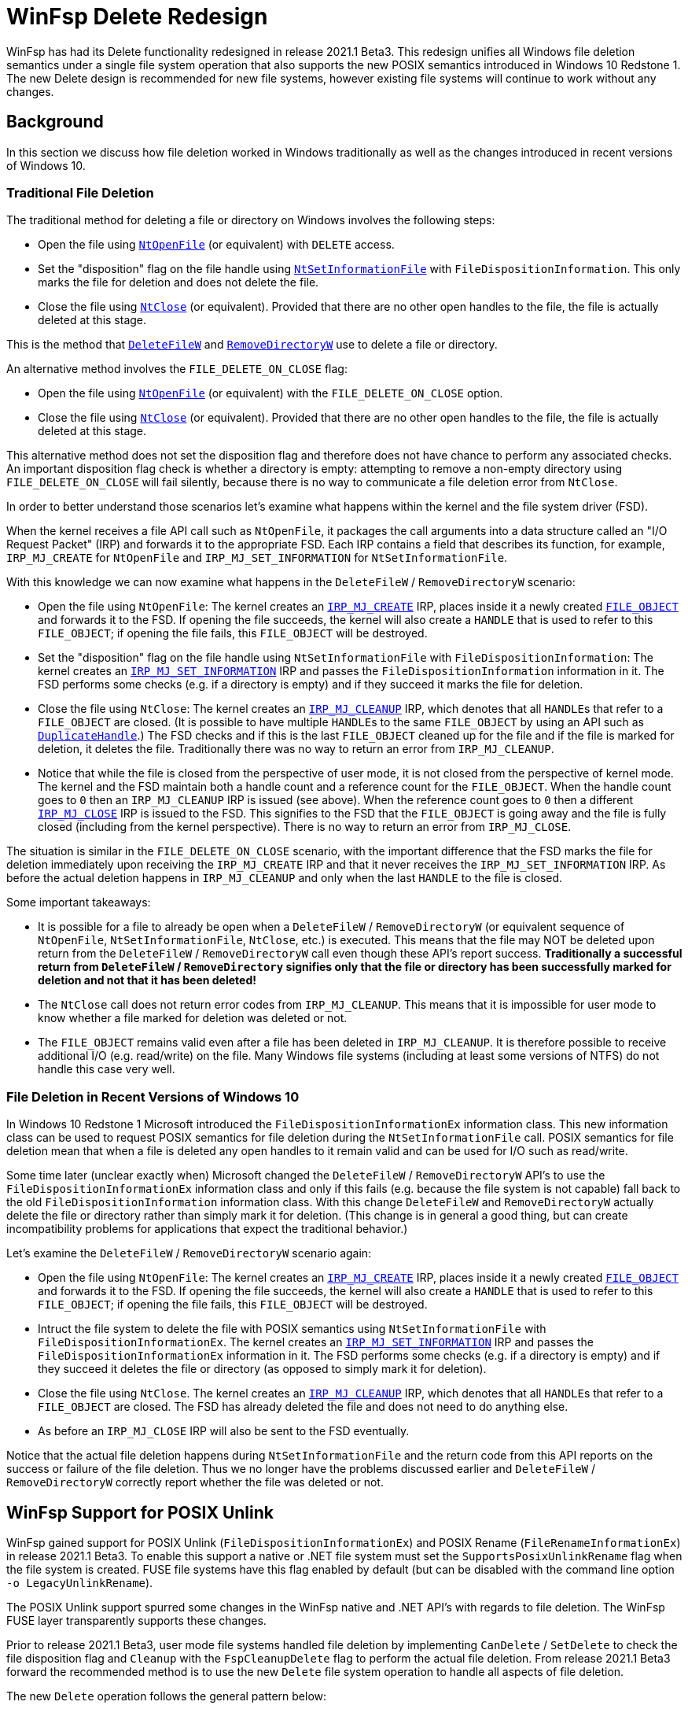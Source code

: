 = WinFsp Delete Redesign

WinFsp has had its Delete functionality redesigned in release 2021.1 Beta3. This redesign unifies all Windows file deletion semantics under a single file system operation that also supports the new POSIX semantics introduced in Windows 10 Redstone 1. The new Delete design is recommended for new file systems, however existing file systems will continue to work without any changes.

== Background

In this section we discuss how file deletion worked in Windows traditionally as well as the changes introduced in recent versions of Windows 10.

=== Traditional File Deletion

The traditional method for deleting a file or directory on Windows involves the following steps:

- Open the file using https://docs.microsoft.com/en-us/windows-hardware/drivers/ddi/ntifs/nf-ntifs-ntopenfile[`NtOpenFile`] (or equivalent) with `DELETE` access.
- Set the "disposition" flag on the file handle using https://docs.microsoft.com/en-us/windows-hardware/drivers/ddi/ntifs/nf-ntifs-ntsetinformationfile[`NtSetInformationFile`] with `FileDispositionInformation`. This only marks the file for deletion and does not delete the file.
- Close the file using https://docs.microsoft.com/en-us/windows-hardware/drivers/ddi/ntifs/nf-ntifs-ntclose[`NtClose`] (or equivalent). Provided that there are no other open handles to the file, the file is actually deleted at this stage.

This is the method that https://docs.microsoft.com/en-us/windows/win32/api/fileapi/nf-fileapi-deletefilew[`DeleteFileW`] and https://docs.microsoft.com/en-us/windows/win32/api/fileapi/nf-fileapi-removedirectoryw[`RemoveDirectoryW`] use to delete a file or directory.

An alternative method involves the `FILE_DELETE_ON_CLOSE` flag:

- Open the file using https://docs.microsoft.com/en-us/windows-hardware/drivers/ddi/ntifs/nf-ntifs-ntopenfile[`NtOpenFile`] (or equivalent) with the `FILE_DELETE_ON_CLOSE` option.
- Close the file using https://docs.microsoft.com/en-us/windows-hardware/drivers/ddi/ntifs/nf-ntifs-ntclose[`NtClose`] (or equivalent). Provided that there are no other open handles to the file, the file is actually deleted at this stage.

This alternative method does not set the disposition flag and therefore does not have chance to perform any associated checks. An important disposition flag check is whether a directory is empty: attempting to remove a non-empty directory using `FILE_DELETE_ON_CLOSE` will fail silently, because there is no way to communicate a file deletion error from `NtClose`.

In order to better understand those scenarios let's examine what happens within the kernel and the file system driver (FSD).

When the kernel receives a file API call such as `NtOpenFile`, it packages the call arguments into a data structure called an "I/O Request Packet" (IRP) and forwards it to the appropriate FSD. Each IRP contains a field that describes its function, for example, `IRP_MJ_CREATE` for `NtOpenFile` and `IRP_MJ_SET_INFORMATION` for `NtSetInformationFile`.

With this knowledge we can now examine what happens in the `DeleteFileW` / `RemoveDirectoryW` scenario:

- Open the file using `NtOpenFile`: The kernel creates an https://docs.microsoft.com/en-us/windows-hardware/drivers/ifs/irp-mj-create[`IRP_MJ_CREATE`] IRP, places inside it a newly created https://docs.microsoft.com/en-us/windows-hardware/drivers/ddi/wdm/ns-wdm-_file_object[`FILE_OBJECT`] and forwards it to the FSD. If opening the file succeeds, the kernel will also create a `HANDLE` that is used to refer to this `FILE_OBJECT`; if opening the file fails, this `FILE_OBJECT` will be destroyed.
- Set the "disposition" flag on the file handle using `NtSetInformationFile` with `FileDispositionInformation`: The kernel creates an https://docs.microsoft.com/en-us/windows-hardware/drivers/ifs/irp-mj-set-information[`IRP_MJ_SET_INFORMATION`] IRP and passes the `FileDispositionInformation` information in it. The FSD performs some checks (e.g. if a directory is empty) and if they succeed it marks the file for deletion.
- Close the file using `NtClose`: The kernel creates an https://docs.microsoft.com/en-us/windows-hardware/drivers/ifs/irp-mj-cleanup[`IRP_MJ_CLEANUP`] IRP, which denotes that all ``HANDLE``s that refer to a `FILE_OBJECT` are closed. (It is possible to have multiple ``HANDLE``s to the same `FILE_OBJECT` by using an API such as https://docs.microsoft.com/en-us/windows/win32/api/handleapi/nf-handleapi-duplicatehandle[`DuplicateHandle`].) The FSD checks and if this is the last `FILE_OBJECT` cleaned up for the file and if the file is marked for deletion, it deletes the file. Traditionally there was no way to return an error from `IRP_MJ_CLEANUP`.
- Notice that while the file is closed from the perspective of user mode, it is not closed from the perspective of kernel mode. The kernel and the FSD maintain both a handle count and a reference count for the `FILE_OBJECT`. When the handle count goes to `0` then an `IRP_MJ_CLEANUP` IRP is issued (see above). When the reference count goes to `0` then a different https://docs.microsoft.com/en-us/windows-hardware/drivers/kernel/irp-mj-close[`IRP_MJ_CLOSE`] IRP is issued to the FSD. This signifies to the FSD that the `FILE_OBJECT` is going away and the file is fully closed (including from the kernel perspective). There is no way to return an error from `IRP_MJ_CLOSE`.

The situation is similar in the `FILE_DELETE_ON_CLOSE` scenario, with the important difference that the FSD marks the file for deletion immediately upon receiving the `IRP_MJ_CREATE` IRP and that it never receives the `IRP_MJ_SET_INFORMATION` IRP. As before the actual deletion happens in `IRP_MJ_CLEANUP` and only when the last `HANDLE` to the file is closed.

Some important takeaways:

- It is possible for a file to already be open when a `DeleteFileW` / `RemoveDirectoryW` (or equivalent sequence of `NtOpenFile`, `NtSetInformationFile`, `NtClose`, etc.) is executed. This means that the file may NOT be deleted upon return from the `DeleteFileW` / `RemoveDirectoryW` call even though these API's report success. **Traditionally a successful return from `DeleteFileW` / `RemoveDirectory` signifies only that the file or directory has been successfully marked for deletion and not that it has been deleted!**
- The `NtClose` call does not return error codes from `IRP_MJ_CLEANUP`. This means that it is impossible for user mode to know whether a file marked for deletion was deleted or not.
- The `FILE_OBJECT` remains valid even after a file has been deleted in `IRP_MJ_CLEANUP`. It is therefore possible to receive additional I/O (e.g. read/write) on the file. Many Windows file systems (including at least some versions of NTFS) do not handle this case very well.

=== File Deletion in Recent Versions of Windows 10

In Windows 10 Redstone 1 Microsoft introduced the `FileDispositionInformationEx` information class. This new information class can be used to request POSIX semantics for file deletion during the `NtSetInformationFile` call. POSIX semantics for file deletion mean that when a file is deleted any open handles to it remain valid and can be used for I/O such as read/write.

Some time later (unclear exactly when) Microsoft changed the `DeleteFileW` / `RemoveDirectoryW` API's to use the `FileDispositionInformationEx` information class and only if this fails (e.g. because the file system is not capable) fall back to the old `FileDispositionInformation` information class. With this change `DeleteFileW` and `RemoveDirectoryW` actually delete the file or directory rather than simply mark it for deletion. (This change is in general a good thing, but can create incompatibility problems for applications that expect the traditional behavior.)

Let's examine the `DeleteFileW` / `RemoveDirectoryW` scenario again:

- Open the file using `NtOpenFile`: The kernel creates an https://docs.microsoft.com/en-us/windows-hardware/drivers/ifs/irp-mj-create[`IRP_MJ_CREATE`] IRP, places inside it a newly created https://docs.microsoft.com/en-us/windows-hardware/drivers/ddi/wdm/ns-wdm-_file_object[`FILE_OBJECT`] and forwards it to the FSD. If opening the file succeeds, the kernel will also create a `HANDLE` that is used to refer to this `FILE_OBJECT`; if opening the file fails, this `FILE_OBJECT` will be destroyed.
- Intruct the file system to delete the file with POSIX semantics using `NtSetInformationFile` with `FileDispositionInformationEx`. The kernel creates an https://docs.microsoft.com/en-us/windows-hardware/drivers/ifs/irp-mj-set-information[`IRP_MJ_SET_INFORMATION`] IRP and passes the `FileDispositionInformationEx` information in it. The FSD performs some checks (e.g. if a directory is empty) and if they succeed it deletes the file or directory (as opposed to simply mark it for deletion).
- Close the file using `NtClose`. The kernel creates an https://docs.microsoft.com/en-us/windows-hardware/drivers/ifs/irp-mj-cleanup[`IRP_MJ_CLEANUP`] IRP, which denotes that all ``HANDLE``s that refer to a `FILE_OBJECT` are closed. The FSD has already deleted the file and does not need to do anything else.
- As before an `IRP_MJ_CLOSE` IRP will also be sent to the FSD eventually.

Notice that the actual file deletion happens during `NtSetInformationFile` and the return code from this API reports on the success or failure of the file deletion. Thus we no longer have the problems discussed earlier and `DeleteFileW` / `RemoveDirectoryW` correctly report whether the file was deleted or not.

== WinFsp Support for POSIX Unlink

WinFsp gained support for POSIX Unlink (`FileDispositionInformationEx`) and POSIX Rename (`FileRenameInformationEx`) in release 2021.1 Beta3. To enable this support a native or .NET file system must set the `SupportsPosixUnlinkRename` flag when the file system is created. FUSE file systems have this flag enabled by default (but can be disabled with the command line option `-o LegacyUnlinkRename`).

The POSIX Unlink support spurred some changes in the WinFsp native and .NET API's with regards to file deletion. The WinFsp FUSE layer transparently supports these changes.

Prior to release 2021.1 Beta3, user mode file systems handled file deletion by implementing `CanDelete` / `SetDelete` to check the file disposition flag and `Cleanup` with the `FspCleanupDelete` flag to perform the actual file deletion. From release 2021.1 Beta3 forward the recommended method is to use the new `Delete` file system operation to handle all aspects of file deletion.

The new `Delete` operation follows the general pattern below:

[source,c]
----
NTSTATUS Delete(FSP_FILE_SYSTEM *FileSystem,
    PVOID FileContext, PWSTR FileName, ULONG Flags)
{
    switch (Flags)
    {
    case FILE_DISPOSITION_DO_NOT_DELETE:
        // set file disposition flag: do not delete file at Cleanup time

    case FILE_DISPOSITION_DELETE:
        // set file disposition flag: delete file at Cleanup time

    case FILE_DISPOSITION_DELETE | FILE_DISPOSITION_POSIX_SEMANTICS:
        // delete file now; open handles to file remain valid

    case -1:
        // delete file now; called during Cleanup time

    default:
        return STATUS_INVALID_PARAMETER;
    }
}
----

As can be seen the `Delete` operation handles marking (`FILE_DISPOSITION_DELETE`) and unmarking (`FILE_DISPOSITION_DO_NOT_DELETE`) a file for deletion, performing file deletion with POSIX semantics (`FILE_DISPOSITION_DELETE | FILE_DISPOSITION_POSIX_SEMANTICS`) and performing file deletion with traditional Windows semantics (`-1`). If the Delete operation is defined it is used instead of `CanDelete` / `SetDelete` and `Cleanup` with the `FspCleanupDelete` flag, even if these operations are also defined.

A sensible implementation of `Delete` might look something similar to the following:

[source,c]
----
NTSTATUS Delete(FSP_FILE_SYSTEM *FileSystem,
    PVOID FileContext, PWSTR FileName, ULONG Flags)
{
    switch (Flags)
    {
    case FILE_DISPOSITION_DO_NOT_DELETE:
        return STATUS_SUCCESS;

    case FILE_DISPOSITION_DELETE:
        if (IsNotEmptyDirectory(FileSystem, FileContext))
            return STATUS_DIRECTORY_NOT_EMPTY;
        return STATUS_SUCCESS;

    case FILE_DISPOSITION_DELETE | FILE_DISPOSITION_POSIX_SEMANTICS:
    case -1:
        if (IsNotEmptyDirectory(FileSystem, FileContext))
            return STATUS_DIRECTORY_NOT_EMPTY;
        return RealDeleteFileOrDirectory(FileSystem, FileContext);

    default:
        return STATUS_INVALID_PARAMETER;
    }
}
----
